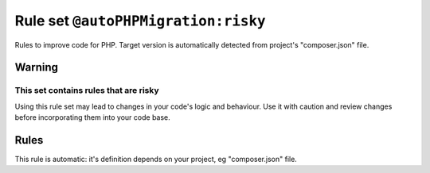 ====================================
Rule set ``@autoPHPMigration:risky``
====================================

Rules to improve code for PHP. Target version is automatically detected from project's "composer.json" file.

Warning
-------

This set contains rules that are risky
~~~~~~~~~~~~~~~~~~~~~~~~~~~~~~~~~~~~~~

Using this rule set may lead to changes in your code's logic and behaviour. Use it with caution and review changes before incorporating them into your code base.

Rules
-----

This rule is automatic: it's definition depends on your project, eg "composer.json" file.
